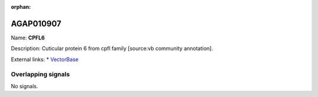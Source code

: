 :orphan:

AGAP010907
=============



Name: **CPFL6**

Description: Cuticular protein 6 from cpfl family [source:vb community annotation].

External links:
* `VectorBase <https://www.vectorbase.org/Anopheles_gambiae/Gene/Summary?g=AGAP010907>`_

Overlapping signals
-------------------



No signals.


